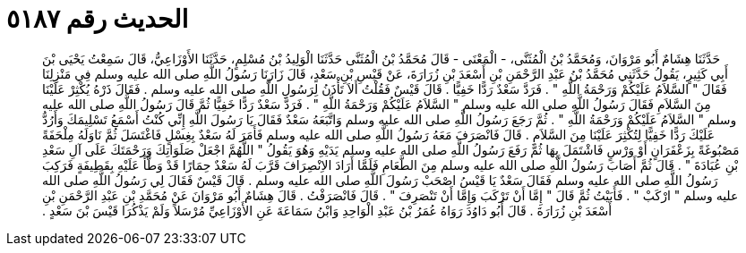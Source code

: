 
= الحديث رقم ٥١٨٧

[quote.hadith]
حَدَّثَنَا هِشَامٌ أَبُو مَرْوَانَ، وَمُحَمَّدُ بْنُ الْمُثَنَّى، - الْمَعْنَى - قَالَ مُحَمَّدُ بْنُ الْمُثَنَّى حَدَّثَنَا الْوَلِيدُ بْنُ مُسْلِمٍ، حَدَّثَنَا الأَوْزَاعِيُّ، قَالَ سَمِعْتُ يَحْيَى بْنَ أَبِي كَثِيرٍ، يَقُولُ حَدَّثَنِي مُحَمَّدُ بْنُ عَبْدِ الرَّحْمَنِ بْنِ أَسْعَدَ بْنِ زُرَارَةَ، عَنْ قَيْسِ بْنِ سَعْدٍ، قَالَ زَارَنَا رَسُولُ اللَّهِ صلى الله عليه وسلم فِي مَنْزِلِنَا فَقَالَ ‏"‏ السَّلاَمُ عَلَيْكُمْ وَرَحْمَةُ اللَّهِ ‏"‏ ‏.‏ فَرَدَّ سَعْدٌ رَدًّا خَفِيًّا ‏.‏ قَالَ قَيْسٌ فَقُلْتُ أَلاَ تَأْذَنُ لِرَسُولِ اللَّهِ صلى الله عليه وسلم ‏.‏ فَقَالَ ذَرْهُ يُكْثِرْ عَلَيْنَا مِنَ السَّلاَمِ فَقَالَ رَسُولُ اللَّهِ صلى الله عليه وسلم ‏"‏ السَّلاَمُ عَلَيْكُمْ وَرَحْمَةُ اللَّهِ ‏"‏ ‏.‏ فَرَدَّ سَعْدٌ رَدًّا خَفِيًّا ثُمَّ قَالَ رَسُولُ اللَّهِ صلى الله عليه وسلم ‏"‏ السَّلاَمُ عَلَيْكُمْ وَرَحْمَةُ اللَّهِ ‏"‏ ‏.‏ ثُمَّ رَجَعَ رَسُولُ اللَّهِ صلى الله عليه وسلم وَاتَّبَعَهُ سَعْدٌ فَقَالَ يَا رَسُولَ اللَّهِ إِنِّي كُنْتُ أَسْمَعُ تَسْلِيمَكَ وَأَرُدُّ عَلَيْكَ رَدًّا خَفِيًّا لِتُكْثِرَ عَلَيْنَا مِنَ السَّلاَمِ ‏.‏ قَالَ فَانْصَرَفَ مَعَهُ رَسُولُ اللَّهِ صلى الله عليه وسلم فَأَمَرَ لَهُ سَعْدٌ بِغِسْلٍ فَاغْتَسَلَ ثُمَّ نَاوَلَهُ مِلْحَفَةً مَصْبُوغَةً بِزَعْفَرَانٍ أَوْ وَرْسٍ فَاشْتَمَلَ بِهَا ثُمَّ رَفَعَ رَسُولُ اللَّهِ صلى الله عليه وسلم يَدَيْهِ وَهُوَ يَقُولُ ‏"‏ اللَّهُمَّ اجْعَلْ صَلَوَاتِكَ وَرَحْمَتَكَ عَلَى آلِ سَعْدِ بْنِ عُبَادَةَ ‏"‏ ‏.‏ قَالَ ثُمَّ أَصَابَ رَسُولُ اللَّهِ صلى الله عليه وسلم مِنَ الطَّعَامِ فَلَمَّا أَرَادَ الاِنْصِرَافَ قَرَّبَ لَهُ سَعْدٌ حِمَارًا قَدْ وَطَّأَ عَلَيْهِ بِقَطِيفَةٍ فَرَكِبَ رَسُولُ اللَّهِ صلى الله عليه وسلم فَقَالَ سَعْدٌ يَا قَيْسُ اصْحَبْ رَسُولَ اللَّهِ صلى الله عليه وسلم ‏.‏ قَالَ قَيْسٌ فَقَالَ لِي رَسُولُ اللَّهِ صلى الله عليه وسلم ‏"‏ ارْكَبْ ‏"‏ ‏.‏ فَأَبَيْتُ ثُمَّ قَالَ ‏"‏ إِمَّا أَنْ تَرْكَبَ وَإِمَّا أَنْ تَنْصَرِفَ ‏"‏ ‏.‏ قَالَ فَانْصَرَفْتُ ‏.‏ قَالَ هِشَامٌ أَبُو مَرْوَانَ عَنْ مُحَمَّدِ بْنِ عَبْدِ الرَّحْمَنِ بْنِ أَسْعَدَ بْنِ زُرَارَةَ ‏.‏ قَالَ أَبُو دَاوُدَ رَوَاهُ عُمَرُ بْنُ عَبْدِ الْوَاحِدِ وَابْنُ سَمَاعَةَ عَنِ الأَوْزَاعِيِّ مُرْسَلاً وَلَمْ يَذْكُرَا قَيْسَ بْنَ سَعْدٍ ‏.‏